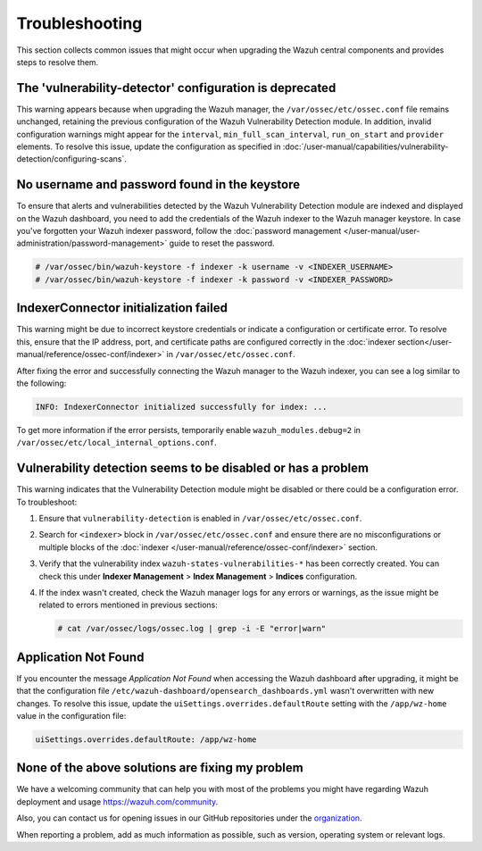 .. Copyright (C) 2015, Wazuh, Inc.

.. meta::
   :description: This section collects common issues that might occur when upgrading central components and provides steps to resolve them.

Troubleshooting
===============

This section collects common issues that might occur when upgrading the Wazuh central components and provides steps to resolve them.

The 'vulnerability-detector' configuration is deprecated
--------------------------------------------------------

This warning appears because when upgrading the Wazuh manager, the ``/var/ossec/etc/ossec.conf`` file remains unchanged, retaining the previous configuration of the Wazuh Vulnerability Detection module. In addition, invalid configuration warnings might appear for the ``interval``, ``min_full_scan_interval``, ``run_on_start`` and ``provider`` elements. To resolve this issue, update the configuration as specified in :doc:`/user-manual/capabilities/vulnerability-detection/configuring-scans`.

No username and password found in the keystore
----------------------------------------------

To ensure that alerts and vulnerabilities detected by the Wazuh Vulnerability Detection module are indexed and displayed on the Wazuh dashboard, you need to add the credentials of the Wazuh indexer to the Wazuh manager keystore. In case you've forgotten your Wazuh indexer password, follow the :doc:`password management </user-manual/user-administration/password-management>` guide to reset the password.

.. code-block:: console

   # /var/ossec/bin/wazuh-keystore -f indexer -k username -v <INDEXER_USERNAME>
   # /var/ossec/bin/wazuh-keystore -f indexer -k password -v <INDEXER_PASSWORD>

IndexerConnector initialization failed
--------------------------------------

This warning might be due to incorrect keystore credentials or indicate a configuration or certificate error. To resolve this, ensure that the IP address, port, and certificate paths are configured correctly in the :doc:`indexer section</user-manual/reference/ossec-conf/indexer>` in ``/var/ossec/etc/ossec.conf``.

After fixing the error and successfully connecting the Wazuh manager to the Wazuh indexer, you can see a log similar to the following:

.. code-block:: none

   INFO: IndexerConnector initialized successfully for index: ...

To get more information if the error persists, temporarily enable ``wazuh_modules.debug=2`` in ``/var/ossec/etc/local_internal_options.conf``.

Vulnerability detection seems to be disabled or has a problem
-------------------------------------------------------------

This warning indicates that the Vulnerability Detection module might be disabled or there could be a configuration error. To troubleshoot:

#. Ensure that ``vulnerability-detection`` is enabled in ``/var/ossec/etc/ossec.conf``.
#. Search for ``<indexer>`` block in ``/var/ossec/etc/ossec.conf`` and ensure there are no misconfigurations or multiple blocks of the :doc:`indexer </user-manual/reference/ossec-conf/indexer>` section.
#. Verify that the vulnerability index ``wazuh-states-vulnerabilities-*`` has been correctly created. You can check this under **Indexer Management** > **Index Management** > **Indices** configuration.
#. If the index wasn't created, check the Wazuh manager logs for any errors or warnings, as the issue might be related to errors mentioned in previous sections:

   .. code-block:: console

      # cat /var/ossec/logs/ossec.log | grep -i -E "error|warn"

Application Not Found
---------------------

If you encounter the message *Application Not Found* when accessing the Wazuh dashboard after upgrading, it might be that the configuration file ``/etc/wazuh-dashboard/opensearch_dashboards.yml`` wasn't overwritten with new changes. To resolve this issue, update the ``uiSettings.overrides.defaultRoute`` setting with the ``/app/wz-home`` value in the configuration file:

.. code-block:: none

   uiSettings.overrides.defaultRoute: /app/wz-home

None of the above solutions are fixing my problem
-------------------------------------------------

We have a welcoming community that can help you with most of the problems you might have regarding Wazuh deployment and usage `<https://wazuh.com/community>`_.

Also, you can contact us for opening issues in our GitHub repositories under the `organization <https://github.com/wazuh>`_.

When reporting a problem, add as much information as possible, such as version, operating system or relevant logs.
